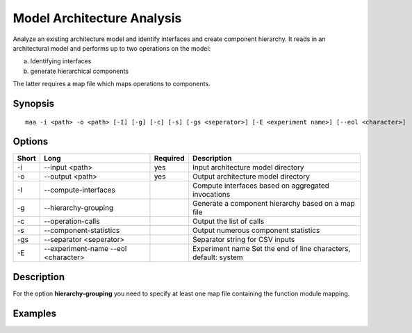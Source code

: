 .. _kieker-tools-maa:

Model Architecture Analysis
===========================

Analyze an existing architecture model and identify interfaces and create
component hierarchy. It reads in an architectural model and performs up to
two operations on the model:

(a) Identifying interfaces
(b) generate hierarchical components

The latter requires a map file which maps operations to components.

Synopsis
--------
::
  
  maa -i <path> -o <path> [-I] [-g] [-c] [-s] [-gs <seperator>] [-E <experiment name>] [--eol <character>]

Options
-------

===== ======================= ======== ======================================================
Short Long                    Required Description
===== ======================= ======== ======================================================
-i    --input <path>          yes      Input architecture model directory
-o    --output <path>         yes      Output architecture model directory
-I    --compute-interfaces             Compute interfaces based on aggregated invocations
-g    --hierarchy-grouping             Generate a component hierarchy based on a map file
-c    --operation-calls                Output the list of calls
-s    --component-statistics           Output numerous component statistics
-gs   --separator <seperator>          Separator string for CSV inputs
-E    --experiment-name                Experiment name
      --eol <character>                Set the end of line characters, default: system
===== ======================= ======== ======================================================

Description
-----------

For the option **hierarchy-grouping** you need to specify at least one map file
containing the function module mapping.

Examples
--------
